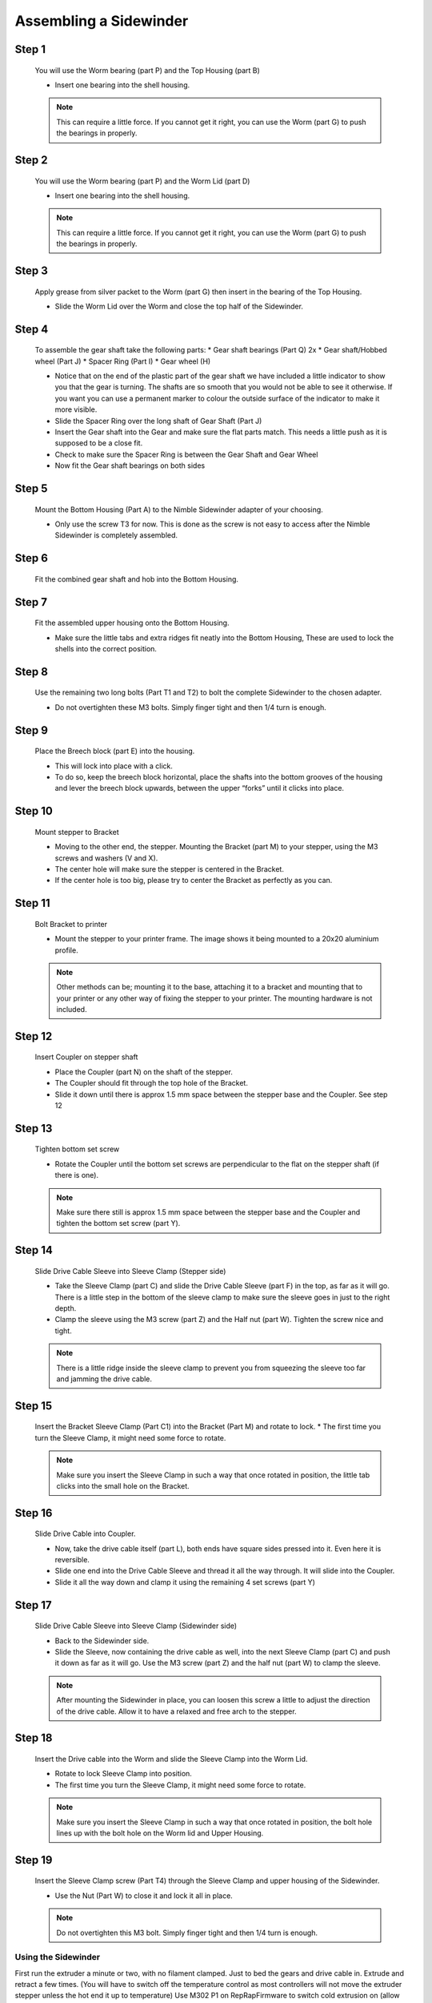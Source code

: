 Assembling a Sidewinder
==========================

Step 1
------

.. figure:: images/step01.svg
    :alt: Insert worm bearing
    :height: 400px
    :width: 286px

    You will use the Worm bearing (part P) and the Top Housing (part B)
    
    * Insert one bearing into the shell housing.
    
    .. Note:: This can require a little force. If you cannot get it right, you can use the Worm (part G) to push the bearings in properly.


Step 2
------   

.. figure:: images/step02.svg
    :alt: Insert worm bearing in lid
    :height: 400px
    :width: 286px

    You will use the Worm bearing (part P) and the Worm Lid (part D)
    
    * Insert one bearing into the shell housing.
    
    .. Note:: This can require a little force. If you cannot get it right, you can use the Worm (part G) to push the bearings in properly.


Step 3
------  

.. figure:: images/step03.svg
    :alt: Insert worm and close lid
    :height: 400px
    :width: 286px

    Apply grease from silver packet to the Worm (part G) then insert in the bearing of the Top Housing.
    
    * Slide the Worm Lid over the Worm and close the top half of the Sidewinder.


Step 4
------  

.. figure:: images/step04.svg
    :alt: Assemble gear set
    :height: 400px
    :width: 286px

    To assemble the gear shaft take the following parts:
    * Gear shaft bearings (Part Q) 2x
    * Gear shaft/Hobbed wheel (Part J)
    * Spacer Ring (Part I)
    * Gear wheel (H)

    * Notice that on the end of the plastic part of the gear shaft we have included a little indicator to show you that the gear is turning. The shafts are so smooth that you would not be able to see it otherwise. If you want you can use a permanent marker to colour the outside surface of the indicator to make it more visible.
    * Slide the Spacer Ring over the long shaft of Gear Shaft (Part J)
    * Insert the Gear shaft into the Gear and make sure the flat parts match. This needs a little push as it is supposed to be a close fit. 
    * Check to make sure the Spacer Ring is between the Gear Shaft and Gear Wheel
    * Now fit the Gear shaft bearings on both sides 


Step 5
------  
       
.. figure:: images/step05.svg
    :alt: Mount Base to adapter
    :height: 400px
    :width: 286px

    Mount the Bottom Housing (Part A) to the Nimble Sidewinder adapter of your choosing.

    * Only use the screw T3 for now. This is done as the screw is not easy to access after the Nimble Sidewinder is completely assembled.

Step 6
------

.. figure:: images/step06.svg
    :alt: Insert gear set in bottom housing
    :height: 400px
    :width: 286px

    Fit the combined gear shaft and hob into the Bottom Housing.


Step 7
------

.. figure:: images/step07.svg
    :alt: Close Sidewinder
    :height: 400px
    :width: 286px

    Fit the assembled upper housing onto the Bottom Housing. 

    * Make sure the little tabs and extra ridges fit neatly into the Bottom Housing, These are used to lock the shells into the correct position.


Step 8
------

.. figure:: images/step08.svg
    :alt: Bolt the SW to the base
    :height: 400px
    :width: 286px

    Use the remaining two long bolts (Part T1 and T2) to bolt the complete Sidewinder to the chosen adapter.

    * Do not overtighten these M3 bolts. Simply finger tight and then 1/4 turn is enough. 


Step 9
------

.. figure:: images/step09.svg
    :alt: Insert Breech
    :height: 400px
    :width: 286px

    Place the Breech block (part E) into the housing. 

    * This will lock into place with a click. 
    * To do so, keep the breech block horizontal, place the shafts into the bottom grooves of the housing and lever the breech block upwards, between the upper “forks” until it clicks into place.


Step 10
------

.. figure:: ../nimble/images/1_step09.svg
    :alt: Mount stepper to Bracket
    :height: 400px
    :width: 286px

    Mount stepper to Bracket

    * Moving to the other end, the stepper. Mounting the Bracket (part M) to your stepper, using the M3 screws and washers (V and X). 
    * The center hole will make sure the stepper is centered in the Bracket. 
    * If the center hole is too big, please try to center the Bracket as perfectly as you can.

Step 11
-------

.. figure:: ../nimble/images/1_step10.svg
    :alt: Bolt Bracket to printer
    :height: 400px
    :width: 286px

    Bolt Bracket to printer

    * Mount the stepper to your printer frame. The image shows it being mounted to a 20x20 aluminium profile. 
    
    .. Note:: Other methods can be; mounting it to the base, attaching it to a bracket and mounting that to your printer or any other way of fixing the stepper to your printer. The mounting hardware is not included.

Step 12
-------

.. figure:: ../nimble/images/1_step11.svg
    :alt: Insert Coupler on stepper shaft
    :height: 400px
    :width: 286px

    Insert Coupler on stepper shaft

    * Place the Coupler (part N) on the shaft of the stepper. 
    * The Coupler should fit through the top hole of the Bracket. 
    * Slide it down until there is approx 1.5 mm space between the stepper base and the Coupler. See step 12

Step 13
-------

.. figure:: ../nimble/images/1_step12.svg
    :alt: Tighten bottom set screw
    :height: 400px
    :width: 286px

    Tighten bottom set screw

    * Rotate the Coupler until the bottom set screws are perpendicular to the flat on the stepper shaft (if there is one). 
    
    .. Note:: Make sure there still is approx 1.5 mm space between the stepper base and the Coupler and tighten the bottom set screw (part Y).

Step 14
-------

.. figure:: ../nimble/images/1_step13.svg
    :alt: Slide Drive Cable Sleeve
    :height: 400px
    :width: 286px

    Slide Drive Cable Sleeve into Sleeve Clamp (Stepper side)

    * Take the Sleeve Clamp (part C) and slide the Drive Cable Sleeve (part F) in the top, as far as it will go. There is a little step in the bottom of the sleeve clamp to make sure the sleeve goes in just to the right depth. 
    * Clamp the sleeve using the M3 screw (part Z) and the Half nut (part W). Tighten the screw nice and tight. 
      
    .. Note:: There is a little ridge inside the sleeve clamp to prevent you from squeezing the sleeve too far and jamming the drive cable.


Step 15
-------

.. figure:: images/step15.svg
    :alt: Insert clamp in stepper side
    :height: 400px
    :width: 286px

    Insert the Bracket Sleeve Clamp (Part C1) into the Bracket (Part M) and rotate to lock.
    * The first time you turn the Sleeve Clamp, it might need some force to rotate. 
    
    .. Note:: Make sure you insert the Sleeve Clamp in such a way that once rotated in position, the little tab clicks into the small hole on the Bracket.


Step 16
-------

.. figure:: ../nimble/images/1_step16.svg
    :alt: Slide Drive Cable into Coupler
    :height: 400px
    :width: 286px

    Slide Drive Cable into Coupler. 

    * Now, take the drive cable itself (part L), both ends have square sides pressed into it. Even here it is reversible. 
    * Slide one end into the Drive Cable Sleeve and thread it all the way through. It will slide into the Coupler. 
    * Slide it all the way down and clamp it using the remaining 4 set screws (part Y)

Step 17
-------

.. figure:: ../nimble/images/1_step17.svg
    :alt: Insert sleeve in sleeve clamp
    :height: 400px
    :width: 286px

    Slide Drive Cable Sleeve into Sleeve Clamp (Sidewinder side) 

    * Back to the Sidewinder side. 
    * Slide the Sleeve, now containing the drive cable as well, into the next Sleeve Clamp (part C) and push it down as far as it will go. Use the M3 screw (part Z) and the half nut (part W) to clamp the sleeve. 

    .. Note:: After mounting the Sidewinder in place, you can loosen this screw a little to adjust the direction of the drive cable. Allow it to have a relaxed and free arch to the stepper.


Step 18
-------

.. figure:: images/step19.svg
    :alt: Insert sleeve clamp on the Nimble Sidewinder
    :height: 400px
    :width: 286px

    Insert the Drive cable into the Worm and slide the Sleeve Clamp into the Worm Lid. 
    
    * Rotate to lock Sleeve Clamp into position.
    * The first time you turn the Sleeve Clamp, it might need some force to rotate.

    .. Note:: Make sure you insert the Sleeve Clamp in such a way that once rotated in position, the bolt hole lines up with the bolt hole on the Worm lid and Upper Housing.


Step 19
-------

.. figure:: images/step20.svg
    :alt: Screw sleeve clamp
    :height: 400px
    :width: 286px

    Insert the Sleeve Clamp screw (Part T4) through the Sleeve Clamp and upper housing of the Sidewinder.
    
    * Use the Nut (Part W) to close it and lock it all in place.
    
    .. Note:: Do not overtighten this M3 bolt. Simply finger tight and then 1/4 turn is enough. 


Using the Sidewinder
#####################

First run the extruder a minute or two, with no filament clamped. Just to bed the gears and drive cable in. Extrude and retract a few times. (You will have to switch off the temperature control as most controllers will not move the extruder stepper unless the hot end it up to temperature)
Use M302 P1 on RepRapFirmware to switch cold extrusion on (allow extrusion while cold) and M302 P0 to switch it off again.
For other firmware use M302 S0 to switch cold extrusion on and M302 S170 to set extrusion to a minimum temp of 170C.

Insert filament
###############

To insert filament, open the breech block. You do this by squeezing together the "ears" of the breech block and pulling outwards. You can leave the shafts of the breech block in or, for better visibility, take the whole breech block out. 

Now you can see the PTFE on the top of your hotend (usually, depends on the adapter used) and slide the filament in. If the hot end is up to the correct temperature, you can purge the old filament by simply pushing down on the filament and feeding it into the hot end. After the old filament is cleared you can close the breech block.

.. Note:: this is is an excellent way to get a sense of the efficiency of your hot end. You can feel the resistance of the hot end and how easy it is to push the filament through.

To close the breech block, place the shafts into the slots of the "forks" on the Sidewinder, rotate until vertical and the ears click into place. The Sidewinder is now ready to use.

If your hotend is up to temperature, you can now test the extrusion. Simply extrude about 10 mm and observe how the filament comes out of the hot end. It should be a neat straight line.

Tuning the Firmware
###################

Before using the Sidewinder you need to tune the firmware and calibrate the extrusion. You will need to tune the firmware first, as the Sidewinder is quite a different type of extruder. 

See the :doc:`Tuning the Firmware<./tuning>` page or click Next.



